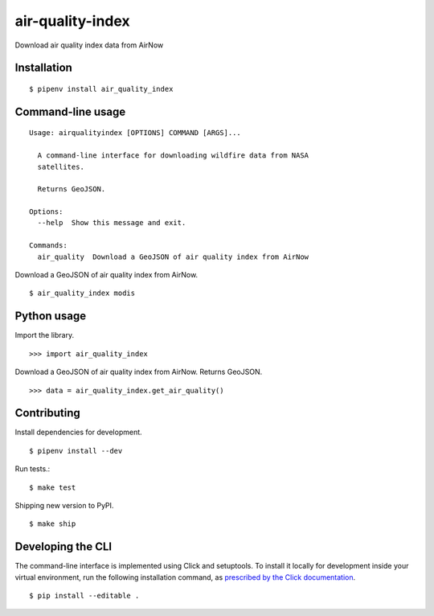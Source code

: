 air-quality-index
==============

Download air quality index data from AirNow

Installation
------------

::

    $ pipenv install air_quality_index


Command-line usage
------------------

::

    Usage: airqualityindex [OPTIONS] COMMAND [ARGS]...

      A command-line interface for downloading wildfire data from NASA
      satellites.

      Returns GeoJSON.

    Options:
      --help  Show this message and exit.

    Commands:
      air_quality  Download a GeoJSON of air quality index from AirNow


Download a GeoJSON of air quality index from AirNow. ::

    $ air_quality_index modis


Python usage
------------

Import the library. ::

    >>> import air_quality_index

Download a GeoJSON of air quality index from AirNow. Returns GeoJSON. ::

    >>> data = air_quality_index.get_air_quality()


Contributing
------------

Install dependencies for development. ::

    $ pipenv install --dev

Run tests.::

    $ make test

Shipping new version to PyPI. ::

    $ make ship


Developing the CLI
------------------

The command-line interface is implemented using Click and setuptools. To install it locally for development inside your virtual environment, run the following installation command, as `prescribed by the Click documentation <https://click.palletsprojects.com/en/7.x/setuptools/#setuptools-integration>`_. ::

    $ pip install --editable .
